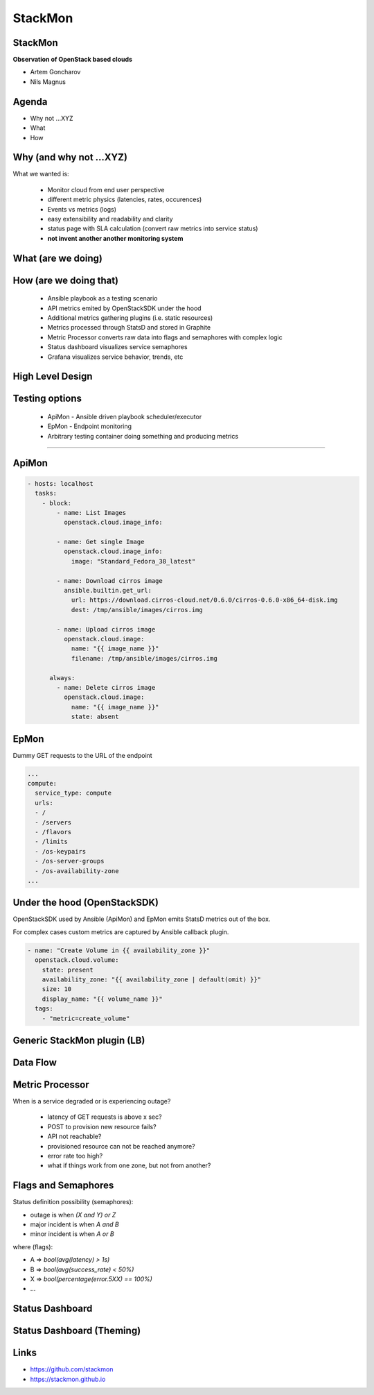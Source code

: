 StackMon
========

StackMon
--------

**Observation of OpenStack based clouds**

* Artem Goncharov
* Nils Magnus

Agenda
------

- Why not ...XYZ
- What
- How

Why (and why not ...XYZ)
------------------------

What we wanted is:

  - Monitor cloud from end user perspective
  - different metric physics (latencies, rates, occurences)
  - Events vs metrics (logs)
  - easy extensibility and readability and clarity
  - status page with SLA calculation (convert raw metrics into service status)
  - **not invent another another monitoring system**

What (are we doing)
-------------------

.. image:: overview.svg
   :height: 500px

How (are we doing that)
-----------------------

  - Ansible playbook as a testing scenario
  - API metrics emited by OpenStackSDK under the hood
  - Additional metrics gathering plugins (i.e. static resources)
  - Metrics processed through StatsD and stored in Graphite
  - Metric Processor converts raw data into flags and semaphores with complex
    logic
  - Status dashboard visualizes service semaphores
  - Grafana visualizes service behavior, trends, etc

High Level Design
-----------------

.. image:: rough_design.svg
   :height: 500px

Testing options
---------------

  - ApiMon - Ansible driven playbook scheduler/executor
  - EpMon - Endpoint monitoring
  - Arbitrary testing container doing something and producing metrics

------

ApiMon
------

.. code:: yaml

   - hosts: localhost
     tasks:
       - block:
           - name: List Images
             openstack.cloud.image_info:

           - name: Get single Image
             openstack.cloud.image_info:
               image: "Standard_Fedora_38_latest"

           - name: Download cirros image
             ansible.builtin.get_url:
               url: https://download.cirros-cloud.net/0.6.0/cirros-0.6.0-x86_64-disk.img
               dest: /tmp/ansible/images/cirros.img

           - name: Upload cirros image
             openstack.cloud.image:
               name: "{{ image_name }}"
               filename: /tmp/ansible/images/cirros.img

         always:
           - name: Delete cirros image
             openstack.cloud.image:
               name: "{{ image_name }}"
               state: absent

EpMon
-----

Dummy GET requests to the URL of the endpoint

.. code:: yaml

   ...
   compute:
     service_type: compute
     urls:
     - /
     - /servers
     - /flavors
     - /limits
     - /os-keypairs
     - /os-server-groups
     - /os-availability-zone
   ...

Under the hood (OpenStackSDK)
-----------------------------

OpenStackSDK used by Ansible (ApiMon) and EpMon emits
StatsD metrics out of the box.

For complex cases custom metrics are captured by Ansible
callback plugin.

.. code:: yaml

   - name: "Create Volume in {{ availability_zone }}"
     openstack.cloud.volume:
       state: present
       availability_zone: "{{ availability_zone | default(omit) }}"
       size: 10
       display_name: "{{ volume_name }}"
     tags:
       - "metric=create_volume"

Generic StackMon plugin (LB)
----------------------------

.. image:: lb.svg
   :height: 500px

Data Flow
---------

.. image:: dataflow.svg
   :height: 500px

Metric Processor
----------------

When is a service degraded or is experiencing outage?

  - latency of GET requests is above x sec?
  - POST to provision new resource fails?
  - API not reachable?
  - provisioned resource can not be reached anymore?
  - error rate too high?
  - what if things work from one zone, but not from another?

Flags and Semaphores
--------------------

Status definition possibility (semaphores):

- outage is when `(X and Y) or Z`
- major incident is when `A and B`
- minor incident is when `A or B`

where (flags):

- A => `bool(avg(latency) > 1s)`
- B => `bool(avg(success_rate) < 50%)`
- X => `bool(percentage(error.5XX) == 100%)`
- ...

Status Dashboard
----------------

.. image:: sdb.png
   :height: 500px

Status Dashboard (Theming)
--------------------------

.. image:: otc_status_dashboard.png
   :height: 500px

Links
-----

- https://github.com/stackmon
- https://stackmon.github.io
